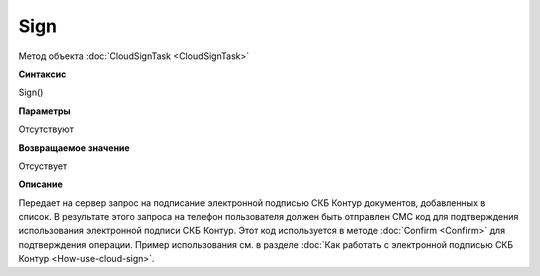 ﻿Sign
====

Метод объекта :doc:`CloudSignTask <CloudSignTask>`

**Синтаксис**


Sign()

**Параметры**

Отсутствуют


**Возвращаемое значение**

Отсуствует


**Описание**


Передает на сервер запрос на подписание электронной подписью СКБ Контур документов, добавленных в список. В результате этого запроса на телефон пользователя должен быть отправлен СМС код для подтверждения использования электронной подписи СКБ Контур.
Этот код используется в методе :doc:`Confirm <Confirm>` для подтверждения операции.
Пример использования см. в разделе :doc:`Как работать с электронной подписью СКБ Контур <How-use-cloud-sign>`.